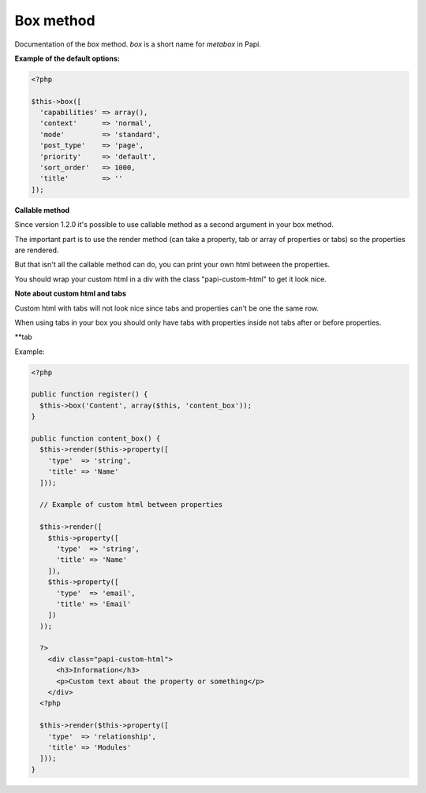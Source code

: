 Box method
============

Documentation of the `box` method. `box` is a short name for `metabox` in Papi.

.. attribute:: capabilities

  Can be a string with a role or capability or a array with many values.

  Default value is **empty array**.

.. attribute:: context

  The same value as for context in `add_meta_box`.

  Default value is **normal**.

.. attribute:: mode

  `standard` or `seamless` (no metabox).

  Default value is **standard**.

.. attribute:: post_type

  The post types where the box should be available.

  Default value is **page**.

.. attribute:: priority

  The same value as for priority in `add_meta_box`.

  Default value is **default**.

.. attribute:: sort_order

  Numeric value, lowest value in the meta box will be at the top and the highest value at the bottom.

  Default value is **1000**.

.. attribute:: title

  The title of the meta box. This can't be empty, seamless mode will not show the title.

  When passing a string as the first argument for box method it will become `array('title' => 'the title')` automatic.

  Default value is **empty string**.

**Example of the default options:**

.. code-block:: php

  <?php

  $this->box([
    'capabilities' => array(),
    'context'      => 'normal',
    'mode'         => 'standard',
    'post_type'    => 'page',
    'priority'     => 'default',
    'sort_order'   => 1000,
    'title'        => ''
  ]);

**Callable method**

Since version 1.2.0 it's possible to use callable method as a second argument in your box method.

The important part is to use the render method (can take a property, tab or array of properties or tabs) so the properties are rendered.

But that isn't all the callable method can do, you can print your own html between the properties.

You should wrap your custom html in a div with the class "papi-custom-html" to get it look nice.

**Note about custom html and tabs**

Custom html with tabs will not look nice since tabs and properties can't be one the same row.

When using tabs in your box you should only have tabs with properties inside not tabs after or before properties.

**tab

.. image:: /_static/papi/custom-html-between-properties.png

Example:

.. code-block:: php

  <?php

  public function register() {
    $this->box('Content', array($this, 'content_box'));
  }

  public function content_box() {
    $this->render($this->property([
      'type'  => 'string',
      'title' => 'Name'
    ]));

    // Example of custom html between properties

    $this->render([
      $this->property([
        'type'  => 'string',
        'title' => 'Name'
      ]),
      $this->property([
        'type'  => 'email',
        'title' => 'Email'
      ])
    ));

    ?>
      <div class="papi-custom-html">
        <h3>Information</h3>
        <p>Custom text about the property or something</p>
      </div>
    <?php

    $this->render($this->property([
      'type'  => 'relationship',
      'title' => 'Modules'
    ]));
  }
